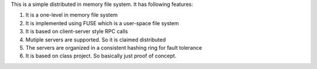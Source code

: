 This is a simple distributed in memory file system. It has following features:

1. It is a one-level in memory file system

2. It is implemented using FUSE which is a user-space file system

3. It is based on client-server style RPC calls

4. Mutiple servers are supported. So it is claimed distributed

5. The servers are organized in a consistent hashing ring for fault tolerance

6. It is based on class project. So basically just proof of concept. 
